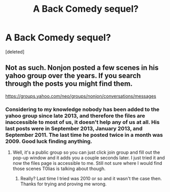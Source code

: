 #+TITLE: A Back Comedy sequel?

* A Back Comedy sequel?
:PROPERTIES:
:Score: 1
:DateUnix: 1485304511.0
:DateShort: 2017-Jan-25
:FlairText: Request
:END:
[deleted]


** Not as such. Nonjon posted a few scenes in his yahoo group over the years. If you search through the posts you might find them.

[[https://groups.yahoo.com/neo/groups/nonjon/conversations/messages]]
:PROPERTIES:
:Author: T0lias
:Score: 2
:DateUnix: 1485306458.0
:DateShort: 2017-Jan-25
:END:

*** Considering to my knowledge nobody has been added to the yahoo group since late 2013, and therefore the files are inaccessible to most of us, it doesn't help any of us at all. His last posts were in September 2013, January 2013, and September 2011. The last time he posted twice in a month was 2009. Good luck finding anything.
:PROPERTIES:
:Score: 3
:DateUnix: 1485334456.0
:DateShort: 2017-Jan-25
:END:

**** Well, it's a public group so you can just click join group and fill out the pop-up window and it adds you a couple seconds later. I just tried it and now the files page is accessible to me. Still not sure where I would find those scenes T0lias is talking about though.
:PROPERTIES:
:Author: JayeBird
:Score: 1
:DateUnix: 1485487119.0
:DateShort: 2017-Jan-27
:END:

***** Really? Last time I tried was 2010 or so and it wasn't the case then. Thanks for trying and proving me wrong.
:PROPERTIES:
:Score: 1
:DateUnix: 1485487236.0
:DateShort: 2017-Jan-27
:END:
